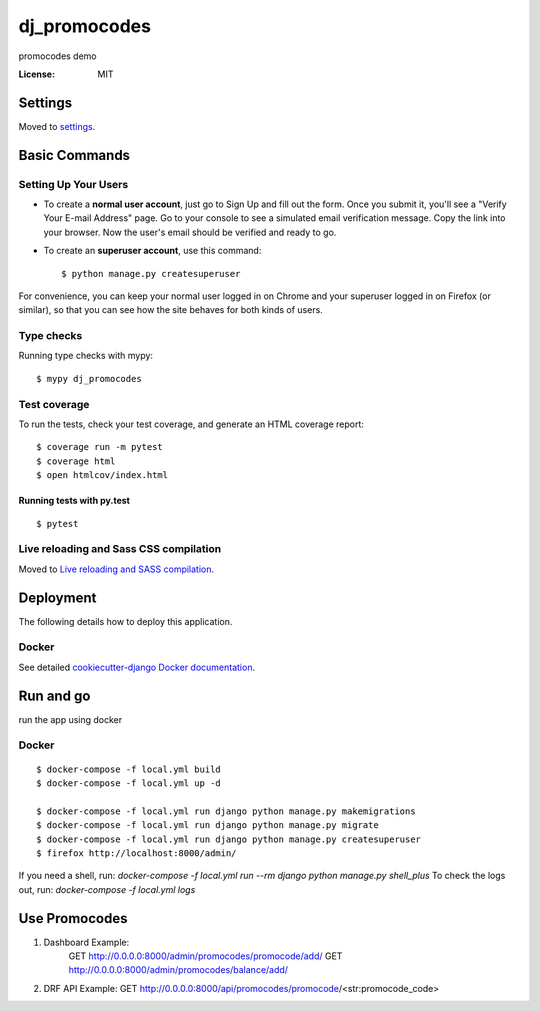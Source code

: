 dj_promocodes
=============

promocodes demo

.. image:: https://img.shields.io/badge/built%20with-Cookiecutter%20Django-ff69b4.svg
     :target: https://github.com/pydanny/cookiecutter-django/
     :alt: Built with Cookiecutter Django
.. image:: https://img.shields.io/badge/code%20style-black-000000.svg
     :target: https://github.com/ambv/black
     :alt: Black code style


:License: MIT


Settings
--------

Moved to settings_.

.. _settings: http://cookiecutter-django.readthedocs.io/en/latest/settings.html

Basic Commands
--------------

Setting Up Your Users
^^^^^^^^^^^^^^^^^^^^^

* To create a **normal user account**, just go to Sign Up and fill out the form. Once you submit it, you'll see a "Verify Your E-mail Address" page. Go to your console to see a simulated email verification message. Copy the link into your browser. Now the user's email should be verified and ready to go.

* To create an **superuser account**, use this command::

    $ python manage.py createsuperuser

For convenience, you can keep your normal user logged in on Chrome and your superuser logged in on Firefox (or similar), so that you can see how the site behaves for both kinds of users.

Type checks
^^^^^^^^^^^

Running type checks with mypy:

::

  $ mypy dj_promocodes

Test coverage
^^^^^^^^^^^^^

To run the tests, check your test coverage, and generate an HTML coverage report::

    $ coverage run -m pytest
    $ coverage html
    $ open htmlcov/index.html

Running tests with py.test
~~~~~~~~~~~~~~~~~~~~~~~~~~

::

  $ pytest

Live reloading and Sass CSS compilation
^^^^^^^^^^^^^^^^^^^^^^^^^^^^^^^^^^^^^^^

Moved to `Live reloading and SASS compilation`_.

.. _`Live reloading and SASS compilation`: http://cookiecutter-django.readthedocs.io/en/latest/live-reloading-and-sass-compilation.html





Deployment
----------

The following details how to deploy this application.



Docker
^^^^^^

See detailed `cookiecutter-django Docker documentation`_.

.. _`cookiecutter-django Docker documentation`: http://cookiecutter-django.readthedocs.io/en/latest/deployment-with-docker.html




Run and go
----------
run the app using docker

Docker
^^^^^^
::

  $ docker-compose -f local.yml build
  $ docker-compose -f local.yml up -d

  $ docker-compose -f local.yml run django python manage.py makemigrations
  $ docker-compose -f local.yml run django python manage.py migrate
  $ docker-compose -f local.yml run django python manage.py createsuperuser
  $ firefox http://localhost:8000/admin/


If you need a shell, run: `docker-compose -f local.yml run --rm django python manage.py shell_plus`
To check the logs out, run: `docker-compose -f local.yml logs`


Use Promocodes
--------------

1. Dashboard Example: 
    GET http://0.0.0.0:8000/admin/promocodes/promocode/add/
    GET http://0.0.0.0:8000/admin/promocodes/balance/add/

2. DRF API Example: GET http://0.0.0.0:8000/api/promocodes/promocode/<str:promocode_code>


